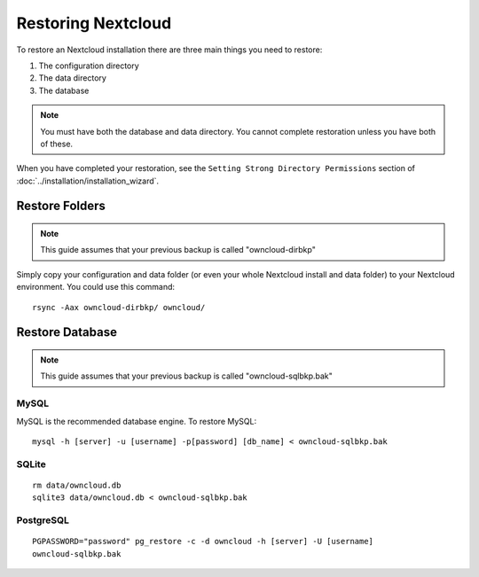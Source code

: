 ===================
Restoring Nextcloud
===================

To restore an Nextcloud installation there are three main things you need to 
restore:

#. The configuration directory
#. The data directory
#. The database

.. note:: You must have both the database and data directory. You cannot 
   complete restoration unless you have both of these.

When you have completed your restoration, see the ``Setting Strong Directory 
Permissions`` section of :doc:`../installation/installation_wizard`.

Restore Folders
---------------

.. note:: This guide assumes that your previous backup is called 
   "owncloud-dirbkp"

Simply copy your configuration and data folder (or even your whole Nextcloud 
install and 
data folder) to your Nextcloud environment. You could use this command::

    rsync -Aax owncloud-dirbkp/ owncloud/

Restore Database
----------------

.. note:: This guide assumes that your previous backup is called 
   "owncloud-sqlbkp.bak"

MySQL
^^^^^

MySQL is the recommended database engine. To restore MySQL::

    mysql -h [server] -u [username] -p[password] [db_name] < owncloud-sqlbkp.bak

SQLite
^^^^^^
::

    rm data/owncloud.db
    sqlite3 data/owncloud.db < owncloud-sqlbkp.bak

PostgreSQL
^^^^^^^^^^
::

    PGPASSWORD="password" pg_restore -c -d owncloud -h [server] -U [username] 
    owncloud-sqlbkp.bak
